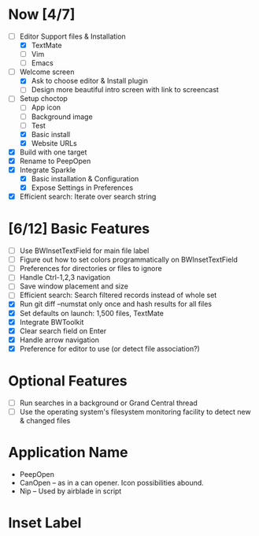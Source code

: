 * Now [4/7]

  - [-] Editor Support files & Installation
    - [X] TextMate
    - [ ] Vim
    - [ ] Emacs
  - [-] Welcome screen
    - [X] Ask to choose editor & Install plugin
    - [ ] Design more beautiful intro screen with link to screencast
  - [-] Setup choctop
    - [ ] App icon
    - [ ] Background image
    - [ ] Test
    - [X] Basic install
    - [X] Website URLs
  - [X] Build with one target
  - [X] Rename to PeepOpen
  - [X] Integrate Sparkle
    - [X] Basic installation & Configuration
    - [X] Expose Settings in Preferences
  - [X] Efficient search: Iterate over search string

* [6/12] Basic Features

  - [ ] Use BWInsetTextField for main file label
  - [ ] Figure out how to set colors programmatically on BWInsetTextField
  - [ ] Preferences for directories or files to ignore
  - [ ] Handle Ctrl-1,2,3 navigation
  - [ ] Save window placement and size
  - [ ] Efficient search: Search filtered records instead of whole set
  - [X] Run git diff --numstat only once and hash results for all files
  - [X] Set defaults on launch: 1,500 files, TextMate
  - [X] Integrate BWToolkit
  - [X] Clear search field on Enter
  - [X] Handle arrow navigation
  - [X] Preference for editor to use (or detect file association?)

* Optional Features

  - [ ] Run searches in a background or Grand Central thread
  - [ ] Use the operating system's filesystem monitoring facility to detect new & changed files


* Application Name

  - PeepOpen
  - CanOpen – as in a can opener. Icon possibilities abound.
  - Nip – Used by airblade in script
  
* Inset Label

    #     # TODO: Recreate a label's settings in code
    #     titleField = NSTextField.alloc.initWithFrame(aTitleBox)
    #     titleField.setEditable(false)
    #     titleField.setBezeled(false)
    #     titleField.setDrawsBackground(false)
    #     titleField.setSelectable(false)
    #     titleField.cell.setBackgroundStyle(NSBackgroundStyleRaised)
    #     theControlView.addSubview(titleField)
    #     titleField.setAttributedStringValue(aTitle)


